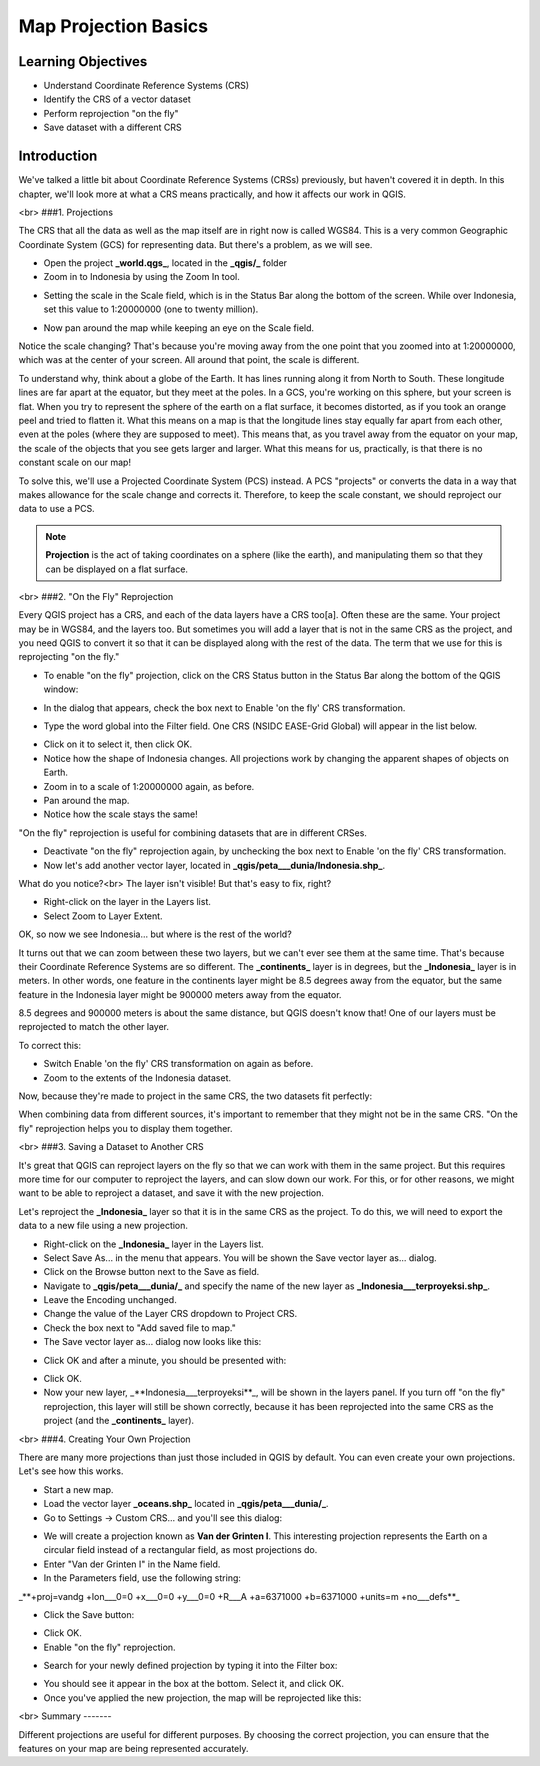 Map Projection Basics=====================Learning Objectives-------------------- Understand Coordinate Reference Systems (CRS)- Identify the CRS of a vector dataset- Perform reprojection "on the fly"- Save dataset with a different CRSIntroduction------------We've talked a little bit about Coordinate Reference Systems (CRSs) previously, but haven't covered it in depth.  In this chapter, we'll look more at what a CRS means practically, and how it affects our work in QGIS.<br>###1. ProjectionsThe CRS that all the data as well as the map itself are in right now is called WGS84. This is a very common Geographic Coordinate System (GCS) for representing data. But there's a problem, as we will see.- Open the project **_world.qgs_**, located in the **_qgis/_** folder- Zoom in to Indonesia by using the Zoom In tool... image:: /static/tutorial/intro-analysis/8_zoom.png- Setting the scale in the Scale field, which is in the Status Bar along the bottom of the screen. While over Indonesia, set this value to 1:20000000 (one to twenty million)... image:: /static/tutorial/intro-analysis/8_scale.png- Now pan around the map while keeping an eye on the Scale field.Notice the scale changing? That's because you're moving away from the one point that you zoomed into at 1:20000000, which was at the center of your screen. All around that point, the scale is different.To understand why, think about a globe of the Earth. It has lines running along it from North to South. These longitude lines are far apart at the equator, but they meet at the poles.  In a GCS, you're working on this sphere, but your screen is flat. When you try to represent the sphere of the earth on a flat surface, it becomes distorted, as if you took an orange peel and tried to flatten it.  What this means on a map is that the longitude lines stay equally far apart from each other, even at the poles (where they are supposed to meet). This means that, as you travel away from the equator on your map, the scale of the objects that you see gets larger and larger. What this means for us, practically, is that there is no constant scale on our map!To solve this, we'll use a Projected Coordinate System (PCS) instead.  A PCS "projects" or converts the data in a way that makes allowance for the scale change and corrects it.  Therefore, to keep the scale constant, we should reproject our data to use a PCS... note:: **Projection** is the act of taking coordinates on a sphere (like the earth), and manipulating them so that they can be displayed on a flat surface.<br>###2. "On the Fly" ReprojectionEvery QGIS project has a CRS, and each of the data layers have a CRS too[a].  Often these are the same.  Your project may be in WGS84, and the layers too.  But sometimes you will add a layer that is not in the same CRS as the project, and you need QGIS to convert it so that it can be displayed along with the rest of the data.  The term that we use for this is reprojecting "on the fly."- To enable "on the fly" projection, click on the CRS Status button in the Status Bar along the bottom of the QGIS window:.. image:: /static/tutorial/intro-analysis/8_crsstatus.png- In the dialog that appears, check the box next to Enable 'on the fly' CRS transformation... image:: /static/tutorial/intro-analysis/8_enableonthefly.png- Type the word global into the Filter field. One CRS (NSIDC EASE-Grid Global) will appear in the list below... image:: /static/tutorial/intro-analysis/8_nsidc.png- Click on it to select it, then click OK.- Notice how the shape of Indonesia changes. All projections work by changing the apparent shapes of objects on Earth.- Zoom in to a scale of 1:20000000 again, as before.- Pan around the map.- Notice how the scale stays the same!"On the fly" reprojection is useful for combining datasets that are in different CRSes.- Deactivate "on the fly" reprojection again, by unchecking the box next to Enable 'on the fly' CRS transformation.- Now let's add another vector layer, located in **_qgis/peta___dunia/Indonesia.shp_**.What do you notice?<br>The layer isn't visible! But that's easy to fix, right?- Right-click on the layer in the Layers list.- Select Zoom to Layer Extent.OK, so now we see Indonesia... but where is the rest of the world?It turns out that we can zoom between these two layers, but we can't ever see them at the same time. That's because their Coordinate Reference Systems are so different. The **_continents_** layer is in degrees, but the **_Indonesia_** layer is in meters.  In other words, one feature in the continents layer might be 8.5 degrees away from the equator, but the same feature in the Indonesia layer might be 900000 meters away from the equator.8.5 degrees and 900000 meters is about the same distance, but QGIS doesn't know that!  One of our layers must be reprojected to match the other layer.To correct this:- Switch Enable 'on the fly' CRS transformation on again as before.- Zoom to the extents of the Indonesia dataset.Now, because they're made to project in the same CRS, the two datasets fit perfectly:.. image:: /static/tutorial/intro-analysis/8_map1.pngWhen combining data from different sources, it's important to remember that they might not be in the same CRS. "On the fly" reprojection helps you to display them together.<br>###3. Saving a Dataset to Another CRSIt's great that QGIS can reproject layers on the fly so that we can work with them in the same project.  But this requires more time for our computer to reproject the layers, and can slow down our work.  For this, or for other reasons, we might want to be able to reproject a dataset, and save it with the new projection.Let's reproject the **_Indonesia_** layer so that it is in the same CRS as the project.  To do this, we will need to export the data to a new file using a new projection.- Right-click on the **_Indonesia_** layer in the Layers list.- Select Save As... in the menu that appears. You will be shown the Save vector layer as... dialog.- Click on the Browse button next to the Save as field.- Navigate to **_qgis/peta___dunia/_** and specify the name of the new layer as **_Indonesia___terproyeksi.shp_**.- Leave the Encoding unchanged.- Change the value of the Layer CRS dropdown to Project CRS.- Check the box next to "Add saved file to map."- The Save vector layer as... dialog now looks like this:.. image:: /static/tutorial/intro-analysis/8_savevectorlayer.png- Click OK and after a minute, you should be presented with:.. image:: /static/tutorial/intro-analysis/8_savingdone.png- Click OK.- Now your new layer, _**Indonesia___terproyeksi**_, will be shown in the layers panel.  If you turn off "on the fly" reprojection, this layer will still be shown correctly, because it has been reprojected into the same CRS as the project (and the **_continents_** layer).<br>###4. Creating Your Own ProjectionThere are many more projections than just those included in QGIS by default. You can even create your own projections.  Let's see how this works.- Start a new map.- Load the vector layer **_oceans.shp_** located in **_qgis/peta___dunia/_**.- Go to Settings -> Custom CRS... and you'll see this dialog:.. image:: /static/tutorial/intro-analysis/8_customcrs.png- We will create a projection known as **Van der Grinten I**.  This interesting projection represents the Earth on a circular field instead of a rectangular field, as most projections do.- Enter "Van der Grinten I" in the Name field.- In the Parameters field, use the following string:_**+proj=vandg +lon___0=0 +x___0=0 +y___0=0 +R___A +a=6371000 +b=6371000 +units=m +no___defs**_.. image:: /static/tutorial/intro-analysis/8_vander.png- Click the Save button:.. image:: /static/tutorial/intro-analysis/8_save.png- Click OK.- Enable "on the fly" reprojection... image:: /static/tutorial/intro-analysis/8_enableonthefly1.png- Search for your newly defined projection by typing it into the Filter box:.. image:: /static/tutorial/intro-analysis/8_filtervander.png- You should see it appear in the box at the bottom.  Select it, and click OK.- Once you've applied the new projection, the map will be reprojected like this:.. image:: /static/tutorial/intro-analysis/8_map2.png<br>Summary-------Different projections are useful for different purposes. By choosing the correct projection, you can ensure that the features on your map are being represented accurately.
